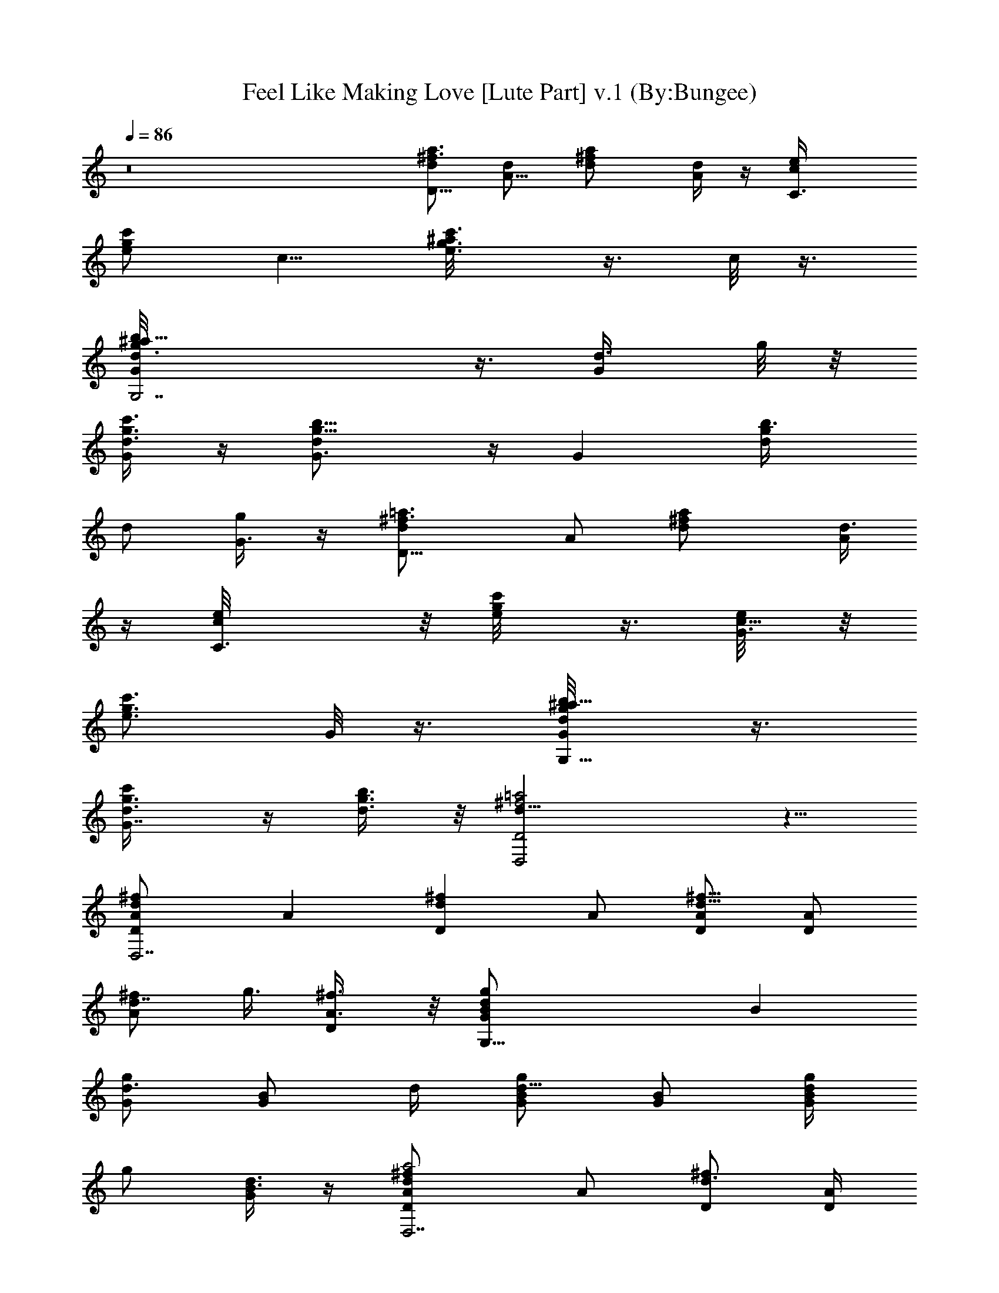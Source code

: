 X:1
T:Feel Like Making Love [Lute Part] v.1 (By:Bungee)
Z:Bad Company
L:1/4
Q:86
K:C
z8 [d/2^f3/4a3/4D13/8] [A5/8d/2] [^fd/2a] [A/4d/2] z/4 [C3/2e/4c/2]
[c'/2g/2e/2] [c5/8z/4] [g3/4e3/4c'3/4^a/8] z3/8 c/8 z3/8
[G,7/2g3/4b5/8d/2G/4^a/8] z3/8 [G/2d3/8z/4] g/8 z/8
[c'3/8g3/8d3/8G/4] z/4 [b9/8g9/8dG3/4] z/4 [Gz/2] [b3/4g/2d/4]
[d/2z/4] [G3/8g/4] z/4 [D13/8=a3/4^f3/4dz/2] A/2 [^fd/2a] [A/4d3/8]
z/4 [C3/2c/2e/8] z/8 [g/2c'/2e/8] z3/8 [G3/8c5/8e/8] z/8
[g3/4c'3/4e3/4z/2] G/8 z3/8 [b5/8g/2G,9/8d/2G/2^a/8] z3/8
[G7/8g3/8d3/8c'/4] z/4 [b3/8g3/8d3/8] z/8 [^f2=a2d15/8D,2D2] z5/8
[^fdD,7/2A/2D] [Az/2] [Dd^fz/2] A/2 [D/2A/2d5/8^f5/8] [A/2D]
[A/2d7/8^f/2z/4] [g3/8z/4] [D/2^f3/8A3/8] z/8 [G,29/8gdB/2G] [Bz/2]
[G/2gd3/4] [B/2G/2z/4] d/4 [G/2d5/8B/2g/2] [B/2G/2] [g/4d/2B/2G/2]
[g/2z/4] [G/4d3/8B3/8] z/4 [da2^fD,7/2DA/2] A/2 [D/2d3/4^f] [A/4D/2]
[d/4A/4] [D^f/4d/4A/8] z3/8 [B/8^f/2A/2d/2] z3/8
[a3/4^f/2d/2A/2D/2z/4] [g3/8z/4] [D/2^f3/8A3/8d3/8] z/8
[gdG,29/8B/2G] [Bz/2] [G/2gd3/4] [B/4G/2] [d/4B/4] [Gg/8d/8B/8] z3/8
[B/2g/2d/2] [g/2d/2B/4G/2] B/4 [G3/8B3/8g3/8d3/8] z/8 [^fD,7/2dA/2D]
[Az/2] [D9/8^fd3/4z/2] A/4 [d/4A7/8] [^f/2d/2] [D/2d/2^f/2]
[d/2^f/2A/4D/2] [g3/8A5/8z/4] [D/2^f3/8d3/8] z/8 [dgB3/2G,29/8G/4]
z/4 G/2 [Ggd3/4z/2] [B/2z/4] d/4 [G7/8d/4B/8g/4] z3/8 [B/2d/2g/2]
[d/2g/2B/4a/8G/2] z/8 B/4 [G/4g3/8B3/8d3/8] z/4 [D,7/2^fda5/2DA/2]
A/2 [D3/2d3/4^fz/2] [Az/4] d/4 [^f/2d5/8z/4] [g3/8z/4] [D/2^f/4A3/4]
d/4 [^f/2a3/4d/2D/2z/4] A/4 [D/2d3/8^f3/8A/8] z3/8 [dgG,15/4B3/2G/4]
z/4 G/2 [G3/4gd3/4z/2] B/4 [d/4B/4] [Gd/8g/8B/8] z3/8 [B/2g/2d/2]
[d/2B/4g/2A3/8G3/4] [B/2z/4] [D/8A/8g/4d/4] z3/8 [^fdD,7/2A/2D]
[Az/2] [Dd^fz/2] A/2 [D/2A/2d5/8^f5/8] [A/2D] [A/2d7/8^f/2z/4]
[g3/8z/4] [D/2^f3/8A3/8] z/8 [G,29/8gdB/2G] [Bz/2] [G/2gd3/4]
[B/2G/2z/4] d/4 [G/2d5/8B/2g/2] [B/2G/2] [g/4d/2B/2G/2] [g/2z/4]
[G/4d3/8B3/8] z/4 [da2^fD,7/2DA/2] A/2 [D/2d3/4^f] [A/4D/2] [d/4A/4]
[D^f/4d/4A/8] z3/8 [B/8^f/2A/2d/2] z3/8 [a3/4^f/2d/2A/2D/2z/4]
[g3/8z/4] [D/2^f3/8A3/8d3/8] z/8 [gdG,29/8B/2G] [Bz/2] [G/2gd3/4]
[B/4G/2] [d/4B/4] [Gg/8d/8B/8] z3/8 [B/2g/2d/2] [g/2d/2B/4G/2] B/4
[G3/8B3/8g3/8d3/8] z/8 [^fD,7/2dA/2D] [Az/2] [D9/8^fd3/4z/2] A/4
[d/4A7/8] [^f/2d/2] [D/2d/2^f/2] [d/2^f/2A/4D/2] [g3/8A5/8z/4]
[D/2^f3/8d3/8] z/8 [dgB3/2G,29/8G/4] z/4 G/2 [Ggd3/4z/2] [B/2z/4] d/4
[G7/8d/4B/8g/4] z3/8 [B/2d/2g/2] [d/2g/2B/4a/8G/2] z/8 B/4
[G/4g3/8B3/8d3/8] z/4 [D,7/2^fda5/2DA/2] A/2 [D3/2d3/4^fz/2] [Az/4]
d/4 [^f/2d5/8z/4] [g3/8z/4] [D/2^f/4A3/4] d/4 [^f/2a3/4d/2D/2z/4] A/4
[D/2d3/8^f3/8A/8] z3/8 [dgG,15/4B3/2G/4] z/4 G/2 [G3/4gd3/4z/2] B/4
[d/4B/4] [Gd/8g/8B/8] z3/8 [B/2g/2d/2] [d/2B/4g/2A3/8G3/4] [B/2z/4]
[D/8A/8g/4d/4] z3/8 [C,/4e/8c/8G/8] z/8 [D,/4A/8d/8^f/4] z5/8
[^f3/4D,7/8d3/4A3/4] z/4 [C,/4e/8c/8G/8] z/8 [^f/8D,/4A/8d/8] z5/8
[^f3/4d3/4A3/4D,3/4] z/4 [e/8C,/8c/8G/8] z/8 [D,/4^f/4A/8d/8] z5/8
[^f3/4A3/4d3/4D,3/4] z/4 [B3/4d3/4G3/4G,7/8] z/4 [c3/4G3/4e3/4C,3/4]
z/4 [C,/4c/8e/8G/8] z/8 [D,/4d/4^f/4A/4] z/2 [^f3/4d3/4D,3/4A5/8]
z3/8 [C,/4e/8c/8G/8] z/8 [D,/8d/8A/8^f/8e/8=f/8] z5/8
[^f3/4d3/4A3/4D,3/4] z/4 [e/8c/8G/8C,/8] z/8 [D,/8d/8A/8^f/8] z5/8
[^f3/4d3/4A3/4D,7/8] z/4 [G3/4B3/4d3/4G,7/8] z/4 [e3/4c3/4G3/4C,5/8]
z3/8 [C,/4c/8e/8G/8] z/8 [D,/4d/4^f/4A/4] z/2 [^f3/4d3/4D,3/4A5/8]
z3/8 [C,/4e/8c/8G/8] z/8 [D,/8d/8A/8^f/8e/8=f/8] z5/8
[^f3/4d3/4A3/4D,3/4] z/4 [e/8c/8G/8C,/8] z/8 [D,/8d/8A/8^f/8] z5/8
[^f3/4d3/4A3/4D,7/8] z/4 [G3/4B3/4d3/4G,7/8] z/4 [e3/4c3/4G3/4C,5/8]
z3/8 [c/8e/8G/8C,/4] z/8 [D,/8A/8d/8^f/8] z5/8 [^f3/4d3/4A3/4D,3/4]
z/4 [e/8C,/4c/8G/8d/8] z/8 [A/8D,/8d/8^f/8] z5/8 [^f3/4d3/4A3/4D,3/4]
z/4 [e/4C/4c/8g/4] z/8 [D/4a/4^f/4d/4] z/2 [d3/4^f3/4a3/4D7/8] z/4
[g7/4c7/4C7/4e7/4] z/4 [G,g7/8d7/8B3/4] z/4 [C7/8e3/4g3/4c3/4] z/4
[a6^f6d6D6] z2 [^fdD,7/2A/2D] [Az/2] [Dd^fz/2] A/2 [D/2A/2d5/8^f5/8]
[A/2D] [A/2d7/8^f/2z/4] [g3/8z/4] [D/2^f3/8A3/8] z/8 [G,29/8gdB/2G]
[Bz/2] [G/2gd3/4] [B/2G/2z/4] d/4 [G/2d5/8B/2g/2] [B/2G/2]
[g/4d/2B/2G/2] [g/2z/4] [G/4d3/8B3/8] z/4 [da2^fD,7/2DA/2] A/2
[D/2d3/4^f] [A/4D/2] [d/4A/4] [D^f/4d/4A/8] z3/8 [B/8^f/2A/2d/2] z3/8
[a3/4^f/2d/2A/2D/2z/4] [g3/8z/4] [D/2^f3/8A3/8d3/8] z/8
[gdG,29/8B/2G] [Bz/2] [G/2gd3/4] [B/4G/2] [d/4B/4] [Gg/8d/8B/8] z3/8
[B/2g/2d/2] [g/2d/2B/4G/2] B/4 [G3/8B3/8g3/8d3/8] z/8 [^fD,7/2dA/2D]
[Az/2] [D9/8^fd3/4z/2] A/4 [d/4A7/8] [^f/2d/2] [D/2d/2^f/2]
[d/2^f/2A/4D/2] [g3/8A5/8z/4] [D/2^f3/8d3/8] z/8 [dgB3/2G,29/8G/4]
z/4 G/2 [Ggd3/4z/2] [B/2z/4] d/4 [G7/8d/4B/8g/4] z3/8 [B/2d/2g/2]
[d/2g/2B/4a/8G/2] z/8 B/4 [G/4g3/8B3/8d3/8] z/4 [D,7/2^fda5/2DA/2]
A/2 [D3/2d3/4^fz/2] [Az/4] d/4 [^f/2d5/8z/4] [g3/8z/4] [D/2^f/4A3/4]
d/4 [^f/2a3/4d/2D/2z/4] A/4 [D/2d3/8^f3/8A/8] z3/8 [dgG,15/4B3/2G/4]
z/4 G/2 [G3/4gd3/4z/2] B/4 [d/4B/4] [Gd/8g/8B/8] z3/8 [B/2g/2d/2]
[d/2B/4g/2A3/8G3/4] [B/2z/4] [D/8A/8g/4d/4] z3/8 [^fdD,7/2A/2D]
[Az/2] [Dd^fz/2] A/2 [D/2A/2d5/8^f5/8] [A/2D] [A/2d7/8^f/2z/4]
[g3/8z/4] [D/2^f3/8A3/8] z/8 [G,29/8gdB/2G] [Bz/2] [G/2gd3/4]
[B/2G/2z/4] d/4 [G/2d5/8B/2g/2] [B/2G/2] [g/4d/2B/2G/2] [g/2z/4]
[G/4d3/8B3/8] z/4 [da2^fD,7/2DA/2] A/2 [D/2d3/4^f] [A/4D/2] [d/4A/4]
[D^f/4d/4A/8] z3/8 [B/8^f/2A/2d/2] z3/8 [a3/4^f/2d/2A/2D/2z/4]
[g3/8z/4] [D/2^f3/8A3/8d3/8] z/8 [gdG,29/8B/2G] [Bz/2] [G/2gd3/4]
[B/4G/2] [d/4B/4] [Gg/8d/8B/8] z3/8 [B/2g/2d/2] [g/2d/2B/4G/2] B/4
[G3/8B3/8g3/8d3/8] z/8 [^fD,7/2dA/2D] [Az/2] [D9/8^fd3/4z/2] A/4
[d/4A7/8] [^f/2d/2] [D/2d/2^f/2] [d/2^f/2A/4D/2] [g3/8A5/8z/4]
[D/2^f3/8d3/8] z/8 [dgB3/2G,29/8G/4] z/4 G/2 [Ggd3/4z/2] [B/2z/4] d/4
[G7/8d/4B/8g/4] z3/8 [B/2d/2g/2] [d/2g/2B/4a/8G/2] z/8 B/4
[G/4g3/8B3/8d3/8] z/4 [D,7/2^fda5/2DA/2] A/2 [D3/2d3/4^fz/2] [Az/4]
d/4 [^f/2d5/8z/4] [g3/8z/4] [D/2^f/4A3/4] d/4 [^f/2a3/4d/2D/2z/4] A/4
[D/2d3/8^f3/8A/8] z3/8 [dgG,15/4B3/2G/4] z/4 G/2 [G3/4gd3/4z/2] B/4
[d/4B/4] [Gd/8g/8B/8] z3/8 [B/2g/2d/2] [d/2B/4g/2A3/8G3/4] [B/2z/4]
[D/8A/8g/4d/4] z3/8 [C,/4e/8c/8G/8] z/8 [D,/4A/8d/8^f/4] z5/8
[^f3/4D,7/8d3/4A3/4] z/4 [C,/4e/8c/8G/8] z/8 [^f/8D,/4A/8d/8] z5/8
[^f3/4d3/4A3/4D,3/4] z/4 [e/8C,/8c/8G/8] z/8 [D,/4^f/4A/8d/8] z5/8
[^f3/4A3/4d3/4D,3/4] z/4 [B3/4d3/4G3/4G,7/8] z/4 [c3/4G3/4e3/4C,3/4]
z/4 [C,/4c/8e/8G/8] z/8 [D,/4d/4^f/4A/4] z/2 [^f3/4d3/4D,3/4A5/8]
z3/8 [C,/4e/8c/8G/8] z/8 [D,/8d/8A/8^f/8e/8=f/8] z5/8
[^f3/4d3/4A3/4D,3/4] z/4 [e/8c/8G/8C,/8] z/8 [D,/8d/8A/8^f/8] z5/8
[^f3/4d3/4A3/4D,7/8] z/4 [G3/4B3/4d3/4G,7/8] z/4 [e3/4c3/4G3/4C,5/8]
z3/8 [C,/4c/8e/8G/8] z/8 [D,/4d/4^f/4A/4] z/2 [^f3/4d3/4D,3/4A5/8]
z3/8 [C,/4e/8c/8G/8] z/8 [D,/8d/8A/8^f/8e/8=f/8] z5/8
[^f3/4d3/4A3/4D,3/4] z/4 [e/8c/8G/8C,/8] z/8 [D,/8d/8A/8^f/8] z5/8
[^f3/4d3/4A3/4D,7/8] z/4 [G3/4B3/4d3/4G,7/8] z/4 [e3/4c3/4G3/4C,5/8]
z3/8 [c/8e/8G/8C,/4] z/8 [D,/8A/8d/8^f/8] z5/8 [^f3/4d3/4A3/4D,3/4]
z/4 [e/8C,/4c/8G/8d/8] z/8 [A/8D,/8d/8^f/8] z5/8 [^f3/4d3/4A3/4D,3/4]
z/4 [e/4C/4c/8g/4] z/8 [D/4a/4^f/4d/4] z/2 [d3/4^f3/4a3/4D7/8] z/4
[g7/4c7/4C7/4e7/4] z/4 [G,g7/8d7/8B3/4] z/4 [C7/8e3/4g3/4c3/4] z/4
[a6^f6d6D6] z2 [^fdD,7/2A/2D] [Az/2] [Dd^fz/2] A/2 [D/2A/2d5/8^f5/8]
[A/2D] [A/2d7/8^f/2z/4] [g3/8z/4] [D/2^f3/8A3/8] z/8 [G,29/8gdB/2G]
[Bz/2] [G/2gd3/4] [B/2G/2z/4] d/4 [G/2d5/8B/2g/2] [B/2G/2]
[g/4d/2B/2G/2] [g/2z/4] [G/4d3/8B3/8] z/4 [da2^fD,7/2DA/2] A/2
[D/2d3/4^f] [A/4D/2] [d/4A/4] [D^f/4d/4A/8] z3/8 [B/8^f/2A/2d/2] z3/8
[a3/4^f/2d/2A/2D/2z/4] [g3/8z/4] [D/2^f3/8A3/8d3/8] z/8
[gdG,29/8B/2G] [Bz/2] [G/2gd3/4] [B/4G/2] [d/4B/4] [Gg/8d/8B/8] z3/8
[B/2g/2d/2] [g/2d/2B/4G/2] B/4 [G3/8B3/8g3/8d3/8] z/8 [^fD,7/2dA/2D]
[Az/2] [D9/8^fd3/4z/2] A/4 [d/4A7/8] [^f/2d/2] [D/2d/2^f/2]
[d/2^f/2A/4D/2] [g3/8A5/8z/4] [D/2^f3/8d3/8] z/8 [dgB3/2G,29/8G/4]
z/4 G/2 [Ggd3/4z/2] [B/2z/4] d/4 [G7/8d/4B/8g/4] z3/8 [B/2d/2g/2]
[d/2g/2B/4a/8G/2] z/8 B/4 [G/4g3/8B3/8d3/8] z/4 [D,7/2^fda5/2DA/2]
A/2 [D3/2d3/4^fz/2] [Az/4] d/4 [^f/2d5/8z/4] [g3/8z/4] [D/2^f/4A3/4]
d/4 [^f/2a3/4d/2D/2z/4] A/4 [D/2d3/8^f3/8A/8] z3/8 [dgG,15/4B3/2G/4]
z/4 G/2 [G3/4gd3/4z/2] B/4 [d/4B/4] [Gd/8g/8B/8] z3/8 [B/2g/2d/2]
[d/2B/4g/2A3/8G3/4] [B/2z/4] [D/8A/8g/4d/4] z3/8 [^fdD,7/2A/2D]
[Az/2] [Dd^fz/2] A/2 [D/2A/2d5/8^f5/8] [A/2D] [A/2d7/8^f/2z/4]
[g3/8z/4] [D/2^f3/8A3/8] z/8 [G,29/8gdB/2G] [Bz/2] [G/2gd3/4]
[B/2G/2z/4] d/4 [G/2d5/8B/2g/2] [B/2G/2] [g/4d/2B/2G/2] [g/2z/4]
[G/4d3/8B3/8] z/4 [da2^fD,7/2DA/2] A/2 [D/2d3/4^f] [A/4D/2] [d/4A/4]
[D^f/4d/4A/8] z3/8 [B/8^f/2A/2d/2] z3/8 [a3/4^f/2d/2A/2D/2z/4]
[g3/8z/4] [D/2^f3/8A3/8d3/8] z/8 [gdG,29/8B/2G] [Bz/2] [G/2gd3/4]
[B/4G/2] [d/4B/4] [Gg/8d/8B/8] z3/8 [B/2g/2d/2] [g/2d/2B/4G/2] B/4
[G3/8B3/8g3/8d3/8] z/8 [^fD,7/2dA/2D] [Az/2] [D9/8^fd3/4z/2] A/4
[d/4A7/8] [^f/2d/2] [D/2d/2^f/2] [d/2^f/2A/4D/2] [g3/8A5/8z/4]
[D/2^f3/8d3/8] z/8 [dgB3/2G,29/8G/4] z/4 G/2 [Ggd3/4z/2] [B/2z/4] d/4
[G7/8d/4B/8g/4] z3/8 [B/2d/2g/2] [d/2g/2B/4a/8G/2] z/8 B/4
[G/4g3/8B3/8d3/8] z/4 [D,7/2^fda5/2DA/2] A/2 [D3/2d3/4^fz/2] [Az/4]
d/4 [^f/2d5/8z/4] [g3/8z/4] [D/2^f/4A3/4] d/4 [^f/2a3/4d/2D/2z/4] A/4
[D/2d3/8^f3/8A/8] z3/8 [dgG,15/4B3/2G/4] z/4 G/2 [G3/4gd3/4z/2] B/4
[d/4B/4] [Gd/8g/8B/8] z3/8 [B/2g/2d/2] [d/2B/4g/2A3/8G3/4] [B/2z/4]
[D/8A/8g/4d/4] z3/8 [C,/4e/8c/8G/8] z/8 [D,/4A/8d/8^f/4] z5/8
[^f3/4D,7/8d3/4A3/4] z/4 [C,/4e/8c/8G/8] z/8 [^f/8D,/4A/8d/8] z5/8
[^f3/4d3/4A3/4D,3/4] z/4 [e/8C,/8c/8G/8] z/8 [D,/4^f/4A/8d/8] z5/8
[^f3/4A3/4d3/4D,3/4] z/4 [B3/4d3/4G3/4G,7/8] z/4 [c3/4G3/4e3/4C,3/4]
z/4 [C,/4c/8e/8G/8] z/8 [D,/4d/4^f/4A/4] z/2 [^f3/4d3/4D,3/4A5/8]
z3/8 [C,/4e/8c/8G/8] z/8 [D,/8d/8A/8^f/8e/8=f/8] z5/8
[^f3/4d3/4A3/4D,3/4] z/4 [e/8c/8G/8C,/8] z/8 [D,/8d/8A/8^f/8] z5/8
[^f3/4d3/4A3/4D,7/8] z/4 [G3/4B3/4d3/4G,7/8] z/4 [e3/4c3/4G3/4C,5/8]
z3/8 [C,/4c/8e/8G/8] z/8 [D,/4d/4^f/4A/4] z/2 [^f3/4d3/4D,3/4A5/8]
z3/8 [C,/4e/8c/8G/8] z/8 [D,/8d/8A/8^f/8e/8=f/8] z5/8
[^f3/4d3/4A3/4D,3/4] z/4 [e/8c/8G/8C,/8] z/8 [D,/8d/8A/8^f/8] z5/8
[^f3/4d3/4A3/4D,7/8] z/4 [G3/4B3/4d3/4G,7/8] z/4 [e3/4c3/4G3/4C,5/8]
z3/8 [c/8e/8G/8C,/4] z/8 [D,/8A/8d/8^f/8] z5/8 [^f3/4d3/4A3/4D,3/4]
z/4 [e/8C,/4c/8G/8d/8] z/8 [A/8D,/8d/8^f/8] z5/8 [^f3/4d3/4A3/4D,3/4]
z/4 [e/4C/4c/8g/4] z/8 [D/4a/4^f/4d/4] z/2 [d3/4^f3/4a3/4D7/8] z/4
[g7/4c7/4C7/4e7/4] z/4 [G,g7/8d7/8B3/4] z/4 [C7/8e3/4g3/4c3/4] z/4
[C,/4e/8c/8G/8] z/8 [D,/4A/8d/8^f/4] z5/8 [^f3/4D,7/8d3/4A3/4] z/4
[C,/4e/8c/8G/8] z/8 [^f/8D,/4A/8d/8] z5/8 [^f3/4d3/4A3/4D,3/4] z/4
[e/8C,/8c/8G/8] z/8 [D,/4^f/4A/8d/8] z5/8 [^f3/4A3/4d3/4D,3/4] z/4
[B3/4d3/4G3/4G,7/8] z/4 [c3/4G3/4e3/4C,3/4] z/4 [C,/4c/8e/8G/8] z/8
[D,/4d/4^f/4A/4] z/2 [^f3/4d3/4D,3/4A5/8] z3/8 [C,/4e/8c/8G/8] z/8
[D,/8d/8A/8^f/8e/8=f/8] z5/8 [^f3/4d3/4A3/4D,3/4] z/4 [e/8c/8G/8C,/8]
z/8 [D,/8d/8A/8^f/8] z5/8 [^f3/4d3/4A3/4D,7/8] z/4
[G3/4B3/4d3/4G,7/8] z/4 [e3/4c3/4G3/4C,5/8] z3/8 [C,/4c/8e/8G/8] z/8
[D,/4d/4^f/4A/4] z/2 [^f3/4d3/4D,3/4A5/8] z3/8 [C,/4e/8c/8G/8] z/8
[D,/8d/8A/8^f/8e/8=f/8] z5/8 [^f3/4d3/4A3/4D,3/4] z/4 [e/8c/8G/8C,/8]
z/8 [D,/8d/8A/8^f/8] z5/8 [^f3/4d3/4A3/4D,7/8] z/4
[G3/4B3/4d3/4G,7/8] z/4 [e3/4c3/4G3/4C,5/8] z3/8 [c/8e/8G/8C,/4] z/8
[D,/8A/8d/8^f/8] z5/8 [^f3/4d3/4A3/4D,3/4] z/4 [e/8C,/4c/8G/8d/8] z/8
[A/8D,/8d/8^f/8] z5/8 [^f3/4d3/4A3/4D,3/4] z/4 [e/4C/4c/8g/4] z/8
[D/4a/4^f/4d/4] z/2 [d3/4^f3/4a3/4D7/8] z/4 [g7/4c7/4C7/4e7/4] z/4
[G,g7/8d7/8B3/4] z/4 [C7/8e3/4g3/4c3/4] z/4 [a6^f6d6D6] z2
[C,/4e/8c/8G/8] z/8 [D,/4A/8d/8^f/4] z5/8 [^f3/4D,7/8d3/4A3/4] z/4
[C,/4e/8c/8G/8] z/8 [^f/8D,/4A/8d/8] z5/8 [^f3/4d3/4A3/4D,3/4] z/4
[e/8C,/8c/8G/8] z/8 [D,/4^f/4A/8d/8] z5/8 [^f3/4A3/4d3/4D,3/4] z/4
[B3/4d3/4G3/4G,7/8] z/4 [c3/4G3/4e3/4C,3/4] z/4 [C,/4c/8e/8G/8] z/8
[D,/4d/4^f/4A/4] z/2 [^f3/4d3/4D,3/4A5/8] z3/8 [C,/4e/8c/8G/8] z/8
[D,/8d/8A/8^f/8e/8=f/8] z5/8 [^f3/4d3/4A3/4D,3/4] z/4 [e/8c/8G/8C,/8]
z/8 [D,/8d/8A/8^f/8] z5/8 [^f3/4d3/4A3/4D,7/8] z/4
[G3/4B3/4d3/4G,7/8] z/4 [e3/4c3/4G3/4C,5/8] z3/8 [C,/4c/8e/8G/8] z/8
[D,/4d/4^f/4A/4] z/2 [^f3/4d3/4D,3/4A5/8] z3/8 [C,/4e/8c/8G/8] z/8
[D,/8d/8A/8^f/8e/8=f/8] z5/8 [^f3/4d3/4A3/4D,3/4] z/4 [e/8c/8G/8C,/8]
z/8 [D,/8d/8A/8^f/8] z5/8 [^f3/4d3/4A3/4D,7/8] z/4
[G3/4B3/4d3/4G,7/8] z/4 [e3/4c3/4G3/4C,5/8] z3/8 [c/8e/8G/8C,/4] z/8
[D,/8A/8d/8^f/8] z5/8 [^f3/4d3/4A3/4D,3/4] z/4 [e/8C,/4c/8G/8d/8] z/8
[A/8D,/8d/8^f/8] z5/8 [^f3/4d3/4A3/4D,3/4] z/4 [e/4C/4c/8g/4] z/8
[D/4a/4^f/4d/4] z/2 [d3/4^f3/4a3/4D7/8] z/4 [g7/4c7/4C7/4e7/4] z/4
[G,g7/8d7/8B3/4] z/4 [C7/8e3/4g3/4c3/4] z/4 [C,/4e/8c/8G/8] z/8
[D,/4A/8d/8^f/4] z5/8 [^f3/4D,7/8d3/4A3/4] z/4 [C,/4e/8c/8G/8] z/8
[^f/8D,/4A/8d/8] z5/8 [^f3/4d3/4A3/4D,3/4] z/4 [e/8C,/8c/8G/8] z/8
[D,/4^f/4A/8d/8] z5/8 [^f3/4A3/4d3/4D,3/4] z/4 [B3/4d3/4G3/4G,7/8]
z/4 [c3/4G3/4e3/4C,3/4] z/4 [C,/4c/8e/8G/8] z/8 [D,/4d/4^f/4A/4] z/2
[^f3/4d3/4D,3/4A5/8] z3/8 [C,/4e/8c/8G/8] z/8 [D,/8d/8A/8^f/8e/8=f/8]
z5/8 [^f3/4d3/4A3/4D,3/4] z/4 [e/8c/8G/8C,/8] z/8 [D,/8d/8A/8^f/8]
z5/8 [^f3/4d3/4A3/4D,7/8] z/4 [G3/4B3/4d3/4G,7/8] z/4
[e3/4c3/4G3/4C,5/8] z3/8 [C,/4c/8e/8G/8] z/8 [D,/4d/4^f/4A/4] z/2
[^f3/4d3/4D,3/4A5/8] z3/8 [C,/4e/8c/8G/8] z/8 [D,/8d/8A/8^f/8e/8=f/8]
z5/8 [^f3/4d3/4A3/4D,3/4] z/4 [e/8c/8G/8C,/8] z/8 [D,/8d/8A/8^f/8]
z5/8 [^f3/4d3/4A3/4D,7/8] z/4 [G3/4B3/4d3/4G,7/8] z/4
[e3/4c3/4G3/4C,5/8] z3/8 [c/8e/8G/8C,/4] z/8 [D,/8A/8d/8^f/8] z5/8
[^f3/4d3/4A3/4D,3/4] z/4 [e/8C,/4c/8G/8d/8] z/8 [A/8D,/8d/8^f/8] z5/8
[^f3/4d3/4A3/4D,3/4] z/4 [e/4C/4c/8g/4] z/8 [D/4a/4^f/4d/4] z/2
[d3/4^f3/4a3/4D7/8] z/4 [g7/4c7/4C7/4e7/4] z/4 [G,g7/8d7/8B3/4] z/4
[C7/8e3/4g3/4c3/4] z/4 [a6^f6d6D6] 